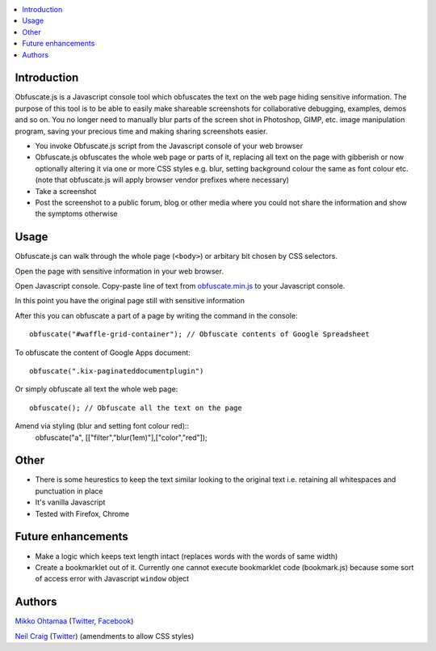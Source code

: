 .. contents:: :local:

Introduction
-------------

Obfuscate.js is a Javascript console tool which obfuscates the text on the web page
hiding sensitive information. The purpose of this tool is to be able to easily make
shareable screenshots for collaborative debugging, examples, demos and so on.
You no longer need to manually blur parts of the screen shot in Photoshop, GIMP,
etc. image manipulation program, saving your precious time and making sharing
screenshots easier.

* You invoke Obfuscate.js script from the Javascript console of your web browser

* Obfuscate.js obfuscates the whole web page or parts of it, replacing all text on the page
  with gibberish or now optionally altering it via one or more CSS styles e.g. blur, setting background colour the same as font colour etc. (note that obfuscate.js will apply browser vendor prefixes where necessary)

* Take a screenshot

* Post the screenshot to a public forum, blog or other media where you could not share the information
  and show the symptoms otherwise

Usage
---------------

Obfuscate.js can walk through the whole page (``<body>``) or arbitary bit chosen by CSS selectors.

Open the page with sensitive information in your web browser.

Open Javascript console. Copy-paste line of text from `obfuscate.min.js <https://github.com/miohtama/obfuscate.js/blob/master/obfuscate.min.js>`_ to your Javascript console.

.. image :: https://github.com/miohtama/obfuscate.js/raw/master/media/console.png
    :width: 500

In this point you have the original page still with sensitive information

.. image :: https://github.com/miohtama/obfuscate.js/raw/master/media/sensitive.png
    :width: 500px


After this you can obfuscate a part of a page by writing the command in the console::

    obfuscate("#waffle-grid-container"); // Obfuscate contents of Google Spreadsheet

.. image :: https://github.com/miohtama/obfuscate.js/raw/master/media/part.png
    :width: 500px

To obfuscate the content of Google Apps document::

    obfuscate(".kix-paginateddocumentplugin")

Or simply obfuscate all text the whole web page::

    obfuscate(); // Obfuscate all the text on the page

.. image :: https://raw.github.com/miohtama/obfuscate.js/master/media/full.png
    :width: 500px


Amend via styling (blur and setting font colour red)::
	obfuscate("a", [["filter","blur(1em)"],["color","red"]);

.. image :: https://github.com/neilstuartcraig/obfuscate.js/obfuscate-blur1.png
    :width: 500px

Other
------

* There is some heurestics to keep the text similar looking to the original text i.e.
  retaining all whitespaces and punctuation in place

* It's vanilla Javascript

* Tested with Firefox, Chrome

Future enhancements
-------------------------------

* Make a logic which keeps text length intact (replaces words with the words of same width)

* Create a bookmarklet out of it. Currently one cannot execute bookmarklet code (bookmark.js)
  because some sort of access error with Javascript ``window`` object

Authors
-------

`Mikko Ohtamaa <http://opensourcehacker.com>`_ (`Twitter <http://twitter.com/moo9000>`_, `Facebook <https://www.facebook.com/pages/Open-Source-Hacker/181710458567630>`_)

`Neil Craig <http://www.thedotproduct.org>`_ (`Twitter <http://twitter.com/tdp_org>`_) (amendments to allow CSS styles)

